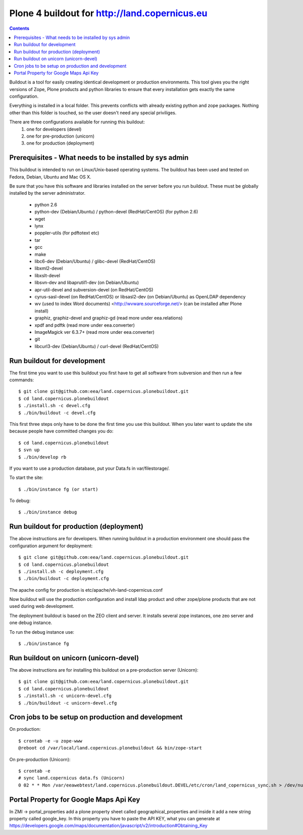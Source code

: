 ==================================================
Plone 4 buildout for http://land.copernicus.eu
==================================================

.. contents ::

Buildout is a tool for easily creating identical development or production
environments. This tool gives you the right versions of Zope, Plone products
and python libraries to ensure that every installation gets exactly the same
configuration.

Everything is installed in a local folder. This prevents conflicts with
already existing python and zope packages. Nothing other than this folder
is touched, so the user doesn't need any special priviliges.

There are three configurations available for running this buildout:
 1. one for developers (devel)
 2. one for pre-production (unicorn)
 3. one for production (deployment)

Prerequisites - What needs to be installed by sys admin
-------------------------------------------------------
This buildout is intended to run on Linux/Unix-based operating systems. The
buildout has been used and tested on Fedora, Debian, Ubuntu and Mac OS X.

Be sure that you have this software and libraries installed on the server
before you run buildout. These must be globally installed by the server
administrator.

 * python 2.6
 * python-dev (Debian/Ubuntu) / python-devel (RedHat/CentOS) (for python 2.6)
 * wget
 * lynx
 * poppler-utils (for pdftotext etc)
 * tar
 * gcc
 * make
 * libc6-dev (Debian/Ubuntu) / glibc-devel (RedHat/CentOS)
 * libxml2-devel
 * libxslt-devel
 * libsvn-dev and libaprutil1-dev (on Debian/Ubuntu)
 * apr-util-devel and subversion-devel (on RedHat/CentOS)
 * cyrus-sasl-devel (on RedHat/CentOS) or libsasl2-dev (on Debian/Ubuntu) as OpenLDAP dependency
 * wv (used to index Word documents) <http://wvware.sourceforge.net/> (can be installed after Plone install)
 * graphiz, graphiz-devel and graphiz-gd (read more under eea.relations)
 * xpdf and pdftk (read more under eea.converter)
 * ImageMagick ver 6.3.7+ (read more under eea.converter)
 * git
 * libcurl3-dev (Debian/Ubuntu) / curl-devel (RedHat/CentOS)

Run buildout for development
----------------------------
The first time you want to use this buildout you first have to get
all software from subversion and then run a few commands::

   $ git clone git@github.com:eea/land.copernicus.plonebuildout.git
   $ cd land.copernicus.plonebuildout
   $ ./install.sh -c devel.cfg
   $ ./bin/buildout -c devel.cfg

This first three steps only have to be done the first time you use this
buildout. When you later want to update the site because people have committed
changes you do::

   $ cd land.copernicus.plonebuildout
   $ svn up
   $ ./bin/develop rb

If you want to use a production database, put your Data.fs in var/filestorage/.

To start the site::

   $ ./bin/instance fg (or start)

To debug::

   $ ./bin/instance debug

Run buildout for production (deployment)
----------------------------------------
The above instructions are for developers.
When running buildout in a production environment one should
pass the configuration argument for deployment::

   $ git clone git@github.com:eea/land.copernicus.plonebuildout.git
   $ cd land.copernicus.plonebuildout
   $ ./install.sh -c deployment.cfg
   $ ./bin/buildout -c deployment.cfg

The apache config for production is etc/apache/vh-land-copernicus.conf

Now buildout will use the production configuration and install ldap product
and other zope/plone products that are not used during web development.

The deployment buildout is based on the ZEO client and server. It installs
several zope instances, one zeo server and one debug instance.

To run the debug instance use::

   $ ./bin/instance fg

Run buildout on unicorn (unicorn-devel)
---------------------------------------
The above instructions are for installing this buildout on a pre-production
server (Unicorn)::

   $ git clone git@github.com:eea/land.copernicus.plonebuildout.git
   $ cd land.copernicus.plonebuildout
   $ ./install.sh -c unicorn-devel.cfg
   $ ./bin/buildout -c unicorn-devel.cfg

Cron jobs to be setup on production and development
---------------------------------------------------

On production::

   $ crontab -e -u zope-www
   @reboot cd /var/local/land.copernicus.plonebuildout && bin/zope-start

On pre-production (Unicorn)::

   $ crontab -e
   # sync land.copernicus data.fs (Unicorn)
   0 02 * * Mon /var/eeawebtest/land.copernicus.plonebuildout.DEVEL/etc/cron/land_copernicus_sync.sh > /dev/null

Portal Property for Google Maps Api Key
---------------------------------------
In ZMI -> portal_properties add a plone property sheet called geographical_properties and inside it add a new string property called google_key.
In this property you have to paste the API KEY, what you can generate at https://developers.google.com/maps/documentation/javascript/v2/introduction#Obtaining_Key
